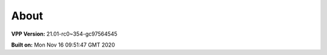 .. _about:

=====
About
=====

**VPP Version:** 21.01-rc0~354-gc97564545

**Built on:** Mon Nov 16 09:51:47 GMT 2020
